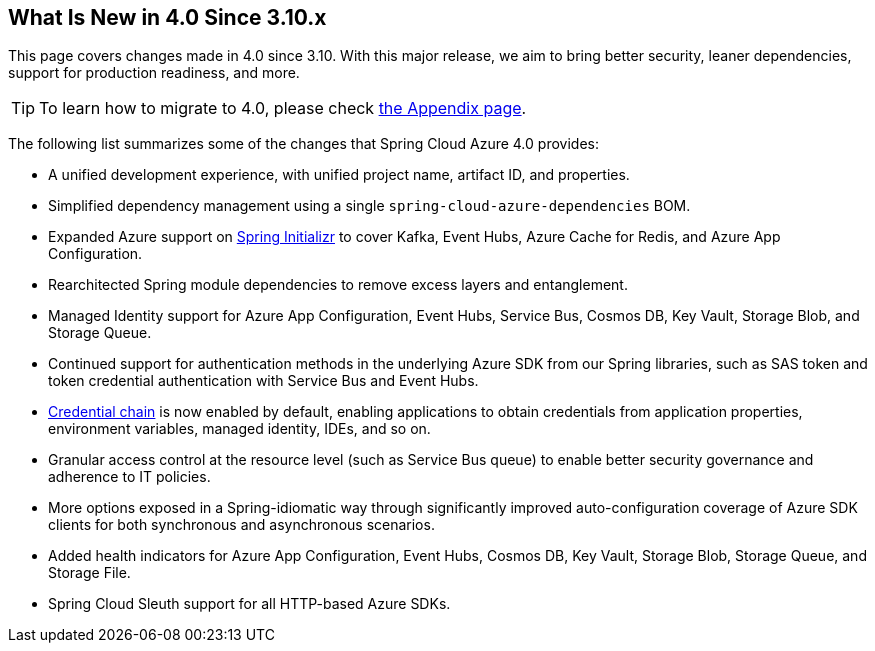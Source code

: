 == What Is New in 4.0 Since 3.10.x

This page covers changes made in 4.0 since 3.10. With this major release, we aim to bring better security, leaner dependencies, support for production readiness, and more.

TIP: To learn how to migrate to 4.0, please check link:appendix.html#migration-guide-for-4-0[the Appendix page].

The following list summarizes some of the changes that Spring Cloud Azure 4.0 provides:

* A unified development experience, with unified project name, artifact ID, and properties.
* Simplified dependency management using a single `spring-cloud-azure-dependencies` BOM.
* Expanded Azure support on link:https://start.spring.io[Spring Initializr] to cover Kafka, Event Hubs, Azure Cache for Redis, and Azure App Configuration.
* Rearchitected Spring module dependencies to remove excess layers and entanglement.
* Managed Identity support for Azure App Configuration, Event Hubs, Service Bus, Cosmos DB, Key Vault, Storage Blob, and Storage Queue.
* Continued support for authentication methods in the underlying Azure SDK from our Spring libraries, such as SAS token and token credential authentication with Service Bus and Event Hubs.
* link:https://docs.microsoft.com/en-us/java/api/overview/azure/identity-readme?view=azure-java-stable&preserve-view=true#defaultazurecredential[Credential chain] is now enabled by default, enabling applications to obtain credentials from application properties, environment variables, managed identity, IDEs, and so on.
* Granular access control at the resource level (such as Service Bus queue) to enable better security governance and adherence to IT policies.
* More options exposed in a Spring-idiomatic way through significantly improved auto-configuration coverage of Azure SDK clients for both synchronous and asynchronous scenarios.
* Added health indicators for Azure App Configuration, Event Hubs, Cosmos DB, Key Vault, Storage Blob, Storage Queue, and Storage File.
* Spring Cloud Sleuth support for all HTTP-based Azure SDKs.